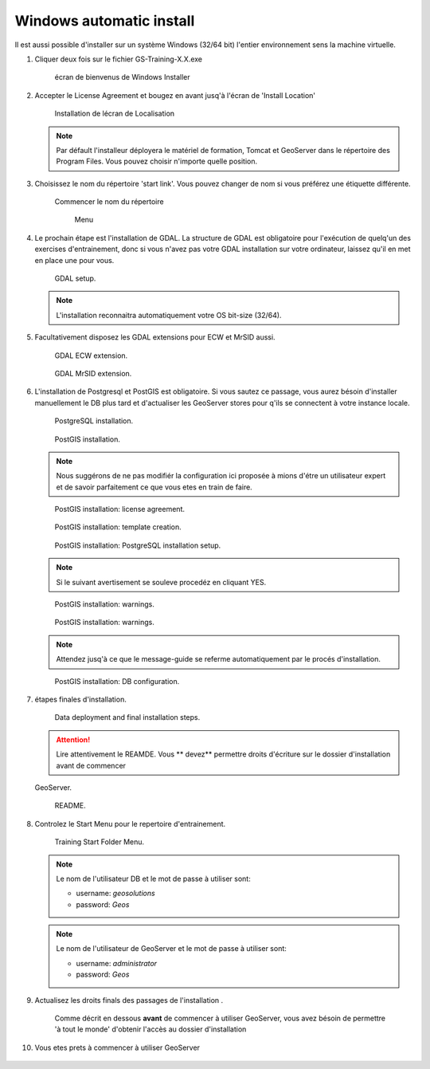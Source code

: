.. module:: geoserver.win_setup

.. _geoserver.win_setup:


Windows automatic install
------------------------------------

Il est aussi possible d'installer sur un système Windows (32/64 bit) l'entier environnement sens la machine virtuelle.

#. Cliquer deux fois sur le fichier GS-Training-X.X.exe


   .. figure:: img/installer_001.jpg
      :width: 600
	  
      écran de bienvenus de Windows Installer

#. Accepter le License Agreement et bougez en avant jusq'à l'écran de 'Install Location'

   .. figure:: img/installer_002.jpg
      :width: 600
	  
      Installation de lécran de Localisation

   .. note::  Par défault l'installeur déployera le matériel de formation, Tomcat et GeoServer dans le répertoire des Program Files. Vous pouvez choisir n'importe quelle position. 
  

#. Choisissez le nom du répertoire 'start link'. Vous pouvez changer de nom si vous préférez une étiquette différente. 


   .. figure:: img/installer_004.jpg
      :width: 600
	  
      Commencer le nom du répertoire 
	  
	  Menu

#. Le prochain étape est l'installation de GDAL. La structure de GDAL est obligatoire pour l'exécution de quelq'un des exercises d'entrainement, donc si vous n'avez pas votre GDAL installation sur votre ordinateur, laissez qu'il en met en place une pour vous.

   .. figure:: img/installer_005.jpg
      :width: 600
	  

   .. figure:: img/installer_007.jpg
      :width: 600

      GDAL setup.

   .. note::  L'installation reconnaitra automatiquement votre OS bit-size (32/64).

#. Facultativement disposez les GDAL extensions pour ECW et MrSID aussi.

   .. figure:: img/installer_008.jpg
      :width: 600

      GDAL ECW extension.

   .. figure:: img/installer_009.jpg
      :width: 600

      GDAL MrSID extension.

#. L'installation de Postgresql et PostGIS est obligatoire. Si vous sautez ce passage, vous aurez bésoin d'installer manuellement le DB plus tard et d'actualiser les GeoServer stores pour q'ils se connectent à votre instance locale. 

   .. figure:: img/installer_010.jpg
      :width: 600

      PostgreSQL installation.

   .. figure:: img/installer_013.jpg
      :width: 600

      PostGIS installation.

   .. note::  Nous suggérons de ne pas modifiér la configuration ici proposée à mions d'étre un utilisateur expert et de savoir parfaitement ce que vous etes en train de faire.

   .. figure:: img/installer_015.jpg
      :width: 600

      PostGIS installation: license agreement.

   .. figure:: img/installer_016.jpg
      :width: 600

      PostGIS installation: template creation.

   .. figure:: img/installer_017.jpg
      :width: 600

      PostGIS installation: PostgreSQL installation setup.

   .. note::  Si le suivant avertisement se souleve procedéz en cliquant YES. 

   .. figure:: img/installer_018.jpg

      PostGIS installation: warnings.

   .. figure:: img/installer_019.jpg
      :width: 600

      PostGIS installation: warnings.

   .. note::  Attendez jusq'à ce que le message-guide se referme automatiquement par le procés d'installation.

   .. figure:: img/installer_020.jpg
      :width: 600

      PostGIS installation: DB configuration.
   
#. étapes finales d'installation.

   .. figure:: img/installer_021.jpg
      :width: 600

      Data deployment and final installation steps.

   .. Attention:: Lire attentivement le REAMDE. Vous ** devez** permettre droits d'écriture sur le dossier d'installation avant de commencer
   GeoServer.
   
   .. figure:: img/installer_022.jpg
      :width: 600

      README.

#. Controlez le Start Menu pour le repertoire d'entrainement.

   .. figure:: img/installer_023.jpg

      Training Start Folder Menu.

   .. note::  Le nom de l'utilisateur DB et le mot de passe à utiliser sont:
   
			  - username: `geosolutions`
			  - password: `Geos`

   .. note::  Le nom de l'utilisateur de GeoServer et le mot de passe à utiliser sont:
   
			  - username: `administrator`
			  - password: `Geos`
			  
#. Actualisez les droits finals des passages de l'installation . 

	Comme décrit en dessous **avant** de commencer à utiliser GeoServer, vous avez bésoin de permettre 'à tout le monde' d'obtenir l'accès au dossier d'installation  


   .. figure:: img/installer_024.jpg

   .. figure:: img/installer_025.jpg

   .. figure:: img/installer_026.jpg

#. Vous etes prets à commencer à utiliser GeoServer

   .. figure:: img/installer_027.jpg
